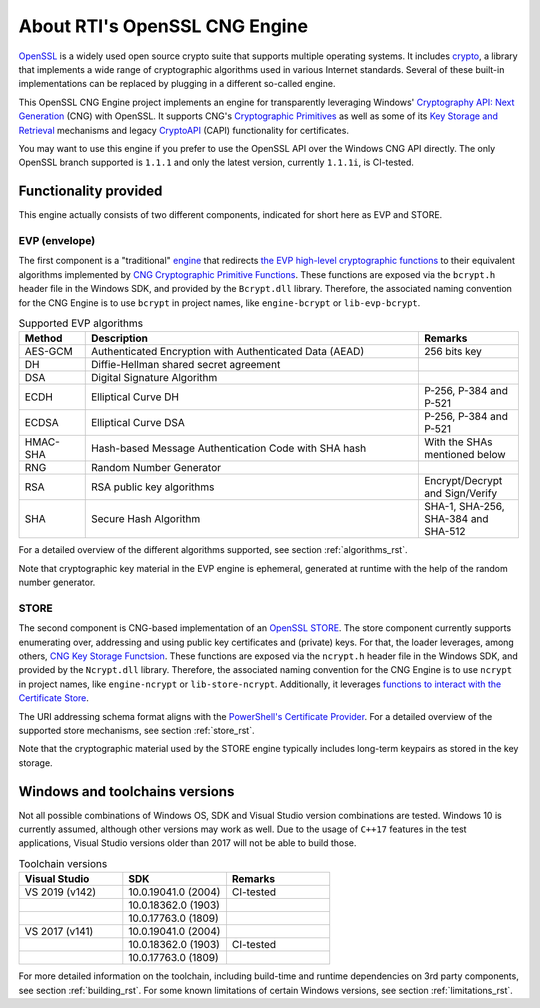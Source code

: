 .. _about_rst:

About RTI's OpenSSL CNG Engine
==============================

`OpenSSL <https://www.openssl.org>`_ is a widely used open source crypto suite that supports multiple operating systems. It includes `crypto <https://www.openssl.org/docs/man1.1.1/man7/crypto.html>`_, a library that implements a wide range of cryptographic algorithms used in various Internet standards. Several of these built-in implementations can be replaced by plugging in a different so-called engine.

This OpenSSL CNG Engine project implements an engine for transparently leveraging Windows' `Cryptography API: Next Generation <https://docs.microsoft.com/en-us/windows/win32/seccng/cng-portal>`_ (CNG) with OpenSSL. It supports CNG's `Cryptographic Primitives <https://docs.microsoft.com/en-us/windows/win32/seccng/cryptographic-primitives>`_ as well as some of its `Key Storage and Retrieval <https://docs.microsoft.com/en-us/windows/win32/seccng/key-storage-and-retrieval>`_ mechanisms and legacy `CryptoAPI <https://docs.microsoft.com/en-us/windows/win32/api/wincrypt/>`_ (CAPI) functionality for certificates.

You may want to use this engine if you prefer to use the OpenSSL API over the Windows CNG API directly. The only OpenSSL branch supported is ``1.1.1`` and only the latest version, currently ``1.1.1i``, is CI-tested.


Functionality provided
----------------------

This engine actually consists of two different components, indicated for short here as EVP and STORE.

EVP (envelope)
**************

The first component is a "traditional" `engine <https://github.com/openssl/openssl/blob/OpenSSL_1_1_1i/README.ENGINE>`_ that redirects `the EVP high-level cryptographic functions <https://www.openssl.org/docs/man1.1.1/man7/evp.html>`_ to their equivalent algorithms implemented by `CNG Cryptographic Primitive Functions <https://docs.microsoft.com/en-us/windows/win32/seccng/cng-cryptographic-primitive-functions>`_. These functions are exposed via the ``bcrypt.h`` header file in the Windows SDK, and provided by the ``Bcrypt.dll`` library. Therefore, the associated naming convention for the CNG Engine is to use ``bcrypt`` in project names, like ``engine-bcrypt`` or ``lib-evp-bcrypt``.

.. list-table:: Supported EVP algorithms
   :widths: 10 50 15
   :header-rows: 1

   * - Method
     - Description
     - Remarks
   * - AES-GCM
     - Authenticated Encryption with Authenticated Data (AEAD)
     - 256 bits key
   * - DH
     - Diffie-Hellman shared secret agreement
     -
   * - DSA
     - Digital Signature Algorithm
     -
   * - ECDH
     - Elliptical Curve DH
     - P-256, P-384 and P-521
   * - ECDSA
     - Elliptical Curve DSA
     - P-256, P-384 and P-521
   * - HMAC-SHA
     - Hash-based Message Authentication Code with SHA hash
     - With the SHAs mentioned below 
   * - RNG
     - Random Number Generator
     -
   * - RSA
     - RSA public key algorithms
     - Encrypt/Decrypt and Sign/Verify
   * - SHA
     - Secure Hash Algorithm
     - SHA-1, SHA-256, SHA-384 and SHA-512

For a detailed overview of the different algorithms supported, see section :ref:`algorithms_rst`.

Note that cryptographic key material in the EVP engine is ephemeral, generated at runtime with the help of the random number generator.


STORE
*****

The second component is CNG-based implementation of an `OpenSSL STORE <https://www.openssl.org/docs/man1.1.1/man7/ossl_store.html>`_. The store component currently supports enumerating over, addressing and using public key certificates and (private) keys. For that, the loader leverages, among others, `CNG Key Storage Functsion <https://docs.microsoft.com/en-us/windows/win32/seccng/cng-key-storage-functions>`_. These functions are exposed via the ``ncrypt.h`` header file in the Windows SDK, and provided by the ``Ncrypt.dll`` library. Therefore, the associated naming convention for the CNG Engine is to use ``ncrypt`` in project names, like ``engine-ncrypt`` or ``lib-store-ncrypt``. Additionally, it leverages `functions to interact with the Certificate Store <https://docs.microsoft.com/en-us/windows/win32/api/wincrypt/>`_.

The URI addressing schema format aligns with the `PowerShell's Certificate Provider <https://docs.microsoft.com/en-us/powershell/module/microsoft.powershell.security/about/about_certificate_provider?view=powershell-7.1>`_. For a detailed overview of the supported store mechanisms, see section :ref:`store_rst`.

Note that the cryptographic material used by the STORE engine typically includes long-term keypairs as stored in the key storage.


Windows and toolchains versions
-------------------------------

Not all possible combinations of Windows OS, SDK and Visual Studio version combinations are tested. Windows 10 is currently assumed, although other versions may work as well. Due to the usage of ``C++17`` features in the test applications, Visual Studio versions older than 2017 will not be able to build those.

.. list-table:: Toolchain versions
   :widths: 20 20 20
   :header-rows: 1

   * - Visual Studio
     - SDK
     - Remarks
   * - VS 2019 (v142)
     - 10.0.19041.0 (2004)
     - CI-tested
   * -
     - 10.0.18362.0 (1903)
     -
   * -
     - 10.0.17763.0 (1809)
     -
   * - VS 2017 (v141)
     - 10.0.19041.0 (2004)
     -
   * -
     - 10.0.18362.0 (1903)
     - CI-tested
   * -
     - 10.0.17763.0 (1809)
     -

For more detailed information on the toolchain, including build-time and runtime dependencies on 3rd party components, see section :ref:`building_rst`. 
For some known limitations of certain Windows versions, see section :ref:`limitations_rst`.
